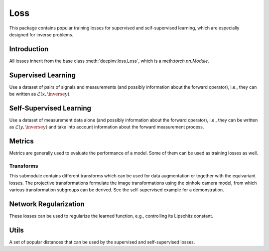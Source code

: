 .. _loss:

Loss
====

This package contains popular training losses for supervised and self-supervised learning,
which are especially designed for inverse problems.

Introduction
--------------------
All losses inherit from the base class :meth:`deepinv.loss.Loss`, which is a meth:`torch.nn.Module`.

.. autosummary::
   :toctree: stubs
   :template: myclass_template.rst
   :nosignatures:

    deepinv.loss.Loss


.. doctest::

    >>> import torch
    >>> import deepinv as dinv
    >>> loss = dinv.loss.SureGaussianLoss(.1)
    >>> physics = dinv.physics.Denoising()
    >>> x = torch.ones(1, 3, 16, 16)
    >>> y = physics(x)
    >>> model = dinv.models.DnCNN()
    >>> x_net = model(y)
    >>> l = loss(x_net=x_net, y=y, physics=physics, model=model) # self-supervised loss, doesn't require ground truth x

Supervised Learning
--------------------
Use a dataset of pairs of signals and measurements (and possibly information about the forward operator),
i.e., they can be written as :math:`\mathcal{L}(x,\inverse{y})`.

.. autosummary::
   :toctree: stubs
   :template: myclass_template.rst
   :nosignatures:

    deepinv.loss.SupLoss


Self-Supervised Learning
------------------------
Use a dataset of measurement data alone (and possibly information about the forward operator),
i.e., they can be written as :math:`\mathcal{L}(y,\inverse{y})` and take into account information
about the forward measurement process.

.. autosummary::
   :toctree: stubs
   :template: myclass_template.rst
   :nosignatures:

    deepinv.loss.MCLoss
    deepinv.loss.EILoss
    deepinv.loss.MOILoss
    deepinv.loss.Neighbor2Neighbor
    deepinv.loss.SplittingLoss
    deepinv.loss.SureGaussianLoss
    deepinv.loss.SurePoissonLoss
    deepinv.loss.SurePGLoss
    deepinv.loss.TVLoss
    deepinv.loss.R2RLoss

Metrics
--------
Metrics are generally used to evaluate the performance of a model. Some of them can be used as training losses as well.

.. autosummary::
   :toctree: stubs
   :template: myclass_template.rst
   :nosignatures:

        deepinv.loss.PSNR
        deepinv.loss.SSIM
        deepinv.loss.LPIPS
        deepinv.loss.NIQE


Transforms
^^^^^^^^^^

This submodule contains different transforms which can be used for data augmentation or together with the equivariant losses. 
The projective transformations formulate the image transformations using the pinhole camera model, from which various transformation subgroups can be derived. See the self-supervised example for a demonstration.

.. autosummary::
   :toctree: stubs
   :template: myclass_template.rst
   :nosignatures:

    deepinv.transform.Rotate
    deepinv.transform.Shift
    deepinv.transform.Scale
    deepinv.transform.Homography
    deepinv.transform.projective.Euclidean
    deepinv.transform.projective.Similarity
    deepinv.transform.projective.Affine
    deepinv.transform.projective.PanTiltRotate

Network Regularization
----------------------
These losses can be used to regularize the learned function, e.g., controlling its Lipschitz constant.

.. autosummary::
   :toctree: stubs
   :template: myclass_template.rst
   :nosignatures:

    deepinv.loss.JacobianSpectralNorm
    deepinv.loss.FNEJacobianSpectralNorm


Utils
-------
A set of popular distances that can be used by the supervised and self-supervised losses.

.. autosummary::
   :toctree: stubs
   :template: myclass_template.rst
   :nosignatures:

    deepinv.loss.LpNorm